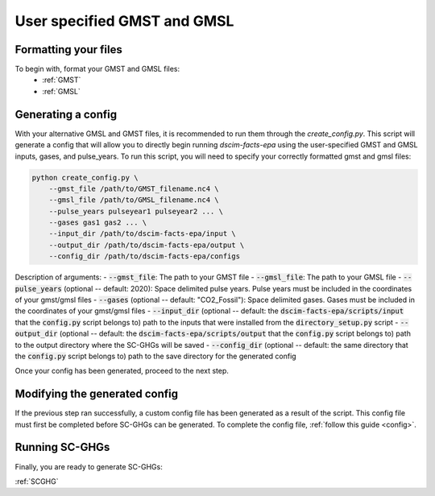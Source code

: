 User specified GMST and GMSL
----------------------------

Formatting your files
^^^^^^^^^^^^^^^^^^^^^

To begin with, format your GMST and GMSL files:
 - :ref:`GMST`
 - :ref:`GMSL`

Generating a config
^^^^^^^^^^^^^^^^^^^

With your alternative GMSL and GMST files, it is recommended to run them through the `create_config.py`. This script will generate a config that will allow you to directly begin running `dscim-facts-epa` using the user-specified GMST and GMSL inputs, gases, and pulse_years. To run this script, you will need to specify your correctly formatted gmst and gmsl files:

.. code-block:: console

    python create_config.py \
        --gmst_file /path/to/GMST_filename.nc4 \
        --gmsl_file /path/to/GMSL_filename.nc4 \
        --pulse_years pulseyear1 pulseyear2 ... \
        --gases gas1 gas2 ... \
        --input_dir /path/to/dscim-facts-epa/input \
        --output_dir /path/to/dscim-facts-epa/output \
        --config_dir /path/to/dscim-facts-epa/configs

Description of arguments:
- :code:`--gmst_file`: The path to your GMST file
- :code:`--gmsl_file`: The path to your GMSL file
- :code:`--pulse_years`  (optional -- default: 2020): Space delimited pulse years. Pulse years must be included in the coordinates of your gmst/gmsl files
- :code:`--gases` (optional -- default: "CO2_Fossil"): Space delimited gases. Gases must be included in the coordinates of your gmst/gmsl files
- :code:`--input_dir` (optional -- default: the :code:`dscim-facts-epa/scripts/input` that the :code:`config.py` script belongs to) path to the inputs that were installed from the :code:`directory_setup.py` script
- :code:`--output_dir` (optional -- default: the :code:`dscim-facts-epa/scripts/output` that the :code:`config.py` script belongs to) path to the output directory where the SC-GHGs will be saved
- :code:`--config_dir` (optional -- default: the same directory that the :code:`config.py` script belongs to) path to the save directory for the generated config

Once your config has been generated, proceed to the next step.

Modifying the generated config
^^^^^^^^^^^^^^^^^^^^^^^^^^^^^^

If the previous step ran successfully, a custom config file has been generated as a result of the script. This config file must first be completed before SC-GHGs can be generated. To complete the config file, :ref:`follow this guide <config>`.

Running SC-GHGs
^^^^^^^^^^^^^^^

Finally, you are ready to generate SC-GHGs:

:ref:`SCGHG`